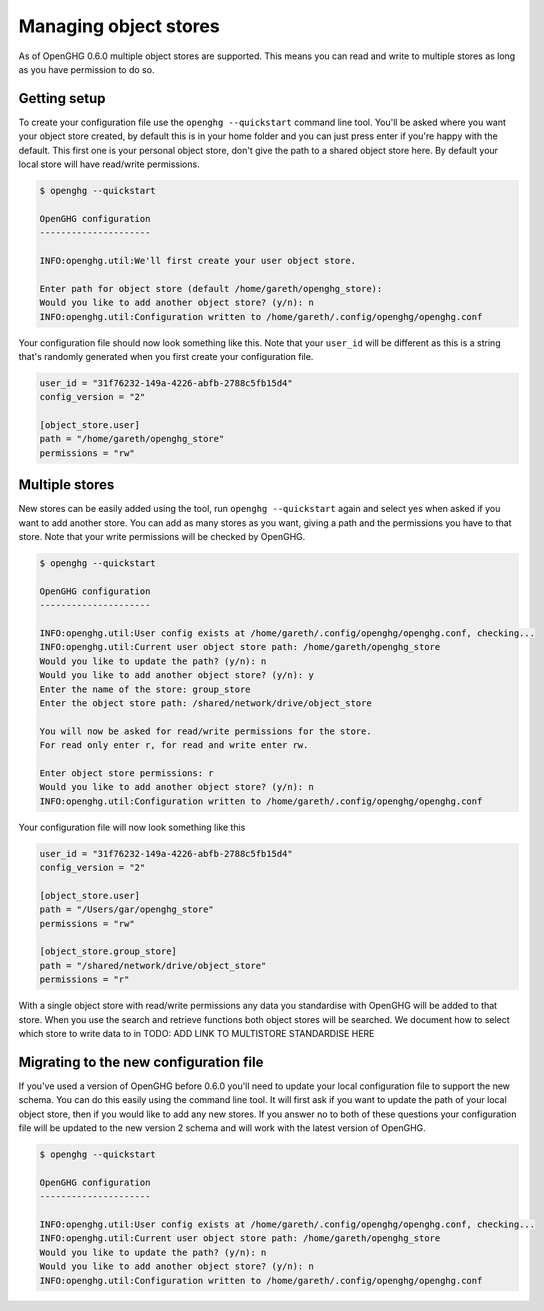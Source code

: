 Managing object stores
======================

As of OpenGHG 0.6.0 multiple object stores are supported. This means you can read and write to multiple stores as long
as you have permission to do so.

Getting setup
-------------

To create your configuration file use the ``openghg --quickstart`` command line tool.
You'll be asked where you want your object store created, by default this is in your home folder
and you can just press enter if you're happy with the default. This first one is your personal object store,
don't give the path to a shared object store here. By default your local store will have read/write permissions.

.. code-block:: bash

    $ openghg --quickstart

    OpenGHG configuration
    ---------------------

    INFO:openghg.util:We'll first create your user object store.

    Enter path for object store (default /home/gareth/openghg_store):
    Would you like to add another object store? (y/n): n
    INFO:openghg.util:Configuration written to /home/gareth/.config/openghg/openghg.conf

Your configuration file should now look something like this. Note that your ``user_id`` will be different
as this is a string that's randomly generated when you first create your configuration file.

.. code-block:: toml

    user_id = "31f76232-149a-4226-abfb-2788c5fb15d4"
    config_version = "2"

    [object_store.user]
    path = "/home/gareth/openghg_store"
    permissions = "rw"

Multiple stores
---------------

New stores can be easily added using the tool, run ``openghg --quickstart`` again and select yes when asked if you want
to add another store. You can add as many stores as you want, giving a path and the permissions you have to that store.
Note that your write permissions will be checked by OpenGHG.

.. code-block:: bash

    $ openghg --quickstart

    OpenGHG configuration
    ---------------------

    INFO:openghg.util:User config exists at /home/gareth/.config/openghg/openghg.conf, checking...
    INFO:openghg.util:Current user object store path: /home/gareth/openghg_store
    Would you like to update the path? (y/n): n
    Would you like to add another object store? (y/n): y
    Enter the name of the store: group_store
    Enter the object store path: /shared/network/drive/object_store

    You will now be asked for read/write permissions for the store.
    For read only enter r, for read and write enter rw.

    Enter object store permissions: r
    Would you like to add another object store? (y/n): n
    INFO:openghg.util:Configuration written to /home/gareth/.config/openghg/openghg.conf

Your configuration file will now look something like this

.. code-block:: toml

    user_id = "31f76232-149a-4226-abfb-2788c5fb15d4"
    config_version = "2"

    [object_store.user]
    path = "/Users/gar/openghg_store"
    permissions = "rw"

    [object_store.group_store]
    path = "/shared/network/drive/object_store"
    permissions = "r"

With a single object store with read/write permissions any data you standardise with OpenGHG will be added to that
store. When you use the search and retrieve functions both object stores will be searched. We document how to
select which store to write data to in TODO: ADD LINK TO MULTISTORE STANDARDISE HERE

Migrating to the new configuration file
---------------------------------------

If you've used a version of OpenGHG before 0.6.0 you'll need to update your local configuration file to support the new
schema. You can do this easily using the command line tool. It will first ask if you want to update the path
of your local object store, then if you would like to add any new stores. If you answer no to both of these questions
your configuration file will be updated to the new version 2 schema and will work with the latest version of OpenGHG.

.. code-block:: bash

    $ openghg --quickstart

    OpenGHG configuration
    ---------------------

    INFO:openghg.util:User config exists at /home/gareth/.config/openghg/openghg.conf, checking...
    INFO:openghg.util:Current user object store path: /home/gareth/openghg_store
    Would you like to update the path? (y/n): n
    Would you like to add another object store? (y/n): n
    INFO:openghg.util:Configuration written to /home/gareth/.config/openghg/openghg.conf
